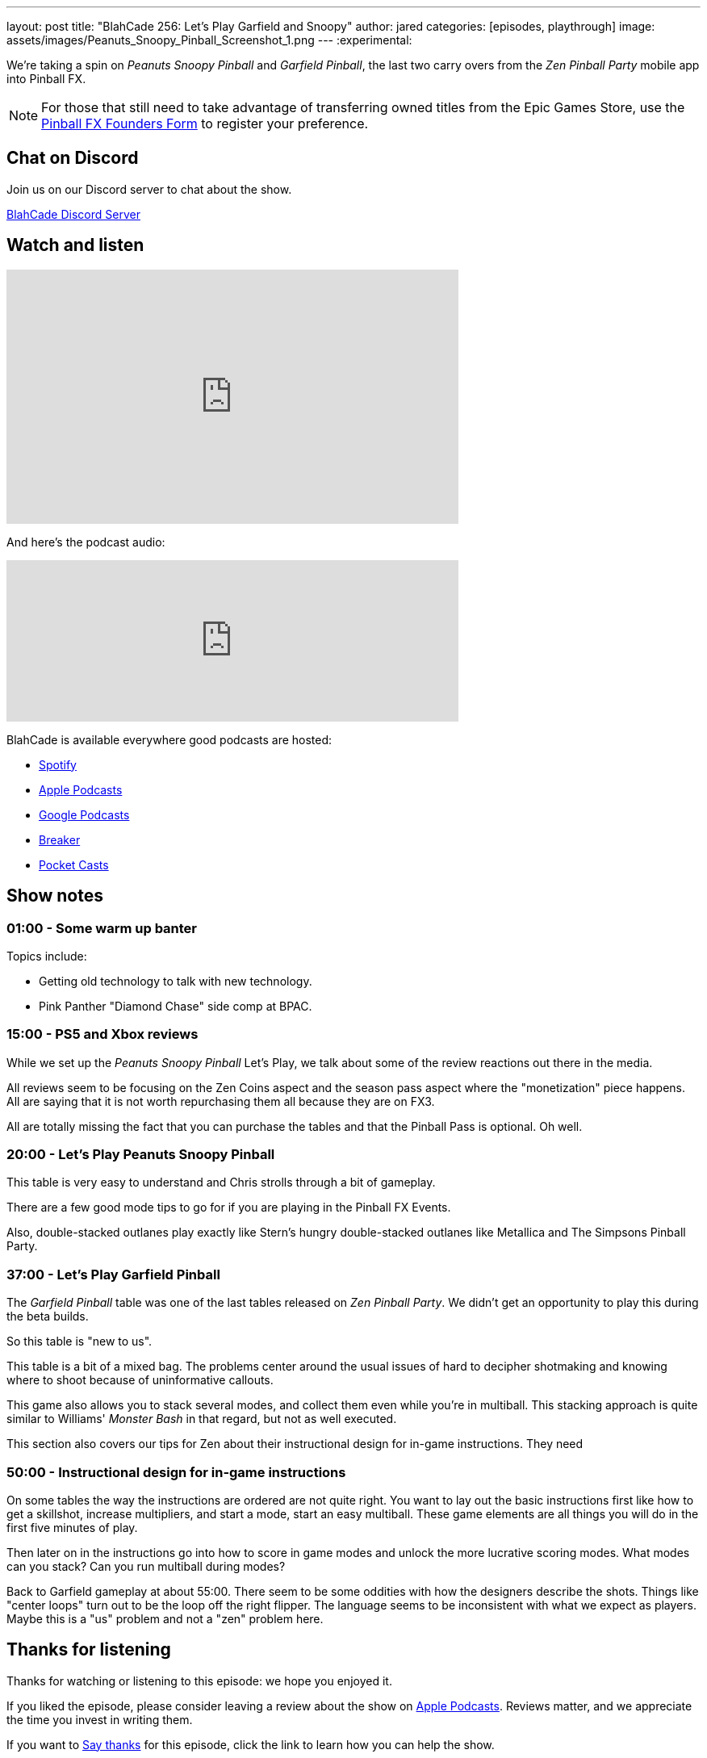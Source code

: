 ---
layout: post
title:  "BlahCade 256: Let's Play Garfield and Snoopy"
author: jared
categories: [episodes, playthrough]
image: assets/images/Peanuts_Snoopy_Pinball_Screenshot_1.png
---
:experimental:

We're taking a spin on _Peanuts Snoopy Pinball_ and _Garfield Pinball_, the last two carry overs from the _Zen Pinball Party_ mobile app into Pinball FX. 

NOTE: For those that still need to take advantage of transferring owned titles from the Epic Games Store, use the https://forms.gle/VhYWMkES1euw3GJB9[Pinball FX Founders Form] to register your preference.

== Chat on Discord

Join us on our Discord server to chat about the show.

https://discord.gg/c6HmDcQhpq[BlahCade Discord Server]

== Watch and listen

video::Hr2zqcXprkw[youtube, width=560, height=315]

And here's the podcast audio:

++++
<iframe src="https://podcasters.spotify.com/pod/show/blahcade-pinball-podcast/embed/episodes/Lets-Play-Garfield-and-Snoopy-e203s98" height="200px" width="560px" frameborder="0" scrolling="no"></iframe>
++++

BlahCade is available everywhere good podcasts are hosted:

* https://open.spotify.com/show/0Kw9Ccr7adJdDsF4mBQqSu[Spotify]

* https://podcasts.apple.com/us/podcast/blahcade-podcast/id1039748922?uo=4[Apple Podcasts]

* https://podcasts.google.com/feed/aHR0cHM6Ly9zaG91dGVuZ2luZS5jb20vQmxhaENhZGVQb2RjYXN0LnhtbA?sa=X&ved=0CAMQ4aUDahgKEwjYtqi8sIX1AhUAAAAAHQAAAAAQlgI[Google Podcasts]

* https://www.breaker.audio/blahcade-podcast[Breaker]

* https://pca.st/jilmqg24[Pocket Casts]

== Show notes

=== 01:00 - Some warm up banter

Topics include:

* Getting old technology to talk with new technology.

* Pink Panther "Diamond Chase" side comp at BPAC.

=== 15:00 - PS5 and Xbox reviews 

While we set up the _Peanuts Snoopy Pinball_ Let's Play, we talk about some of the review reactions out there in the media.

All reviews seem to be focusing on the Zen Coins aspect and the season pass aspect where the "monetization" piece happens.
All are saying that it is not worth repurchasing them all because they are on FX3.

All are totally missing the fact that you can purchase the tables and that the Pinball Pass is optional.
Oh well.

=== 20:00 - Let's Play Peanuts Snoopy Pinball

This table is very easy to understand and Chris strolls through a bit of gameplay. 

There are a few good mode tips to go for if you are playing in the Pinball FX Events. 

Also, double-stacked outlanes play exactly like Stern's hungry double-stacked outlanes like Metallica and The Simpsons Pinball Party.

=== 37:00 - Let's Play Garfield Pinball

The _Garfield Pinball_ table was one of the last tables released on _Zen Pinball Party_. We didn't get an opportunity to play this during the beta builds.

So this table is "new to us".

This table is a bit of a mixed bag. The problems center around the usual issues of hard to decipher shotmaking and knowing where to shoot because of uninformative callouts.

This game also allows you to stack several modes, and collect them even while you're in multiball. 
This stacking approach is quite similar to Williams' _Monster Bash_ in that regard, but not as well executed. 

This section also covers our tips for Zen about their instructional design for in-game instructions.
They need 

=== 50:00 - Instructional design for in-game instructions

On some tables the way the instructions are ordered are not quite right.
You want to lay out the basic instructions first like how to get a skillshot, increase multipliers, and start a mode, start an easy multiball. 
These game elements are all things you will do in the first five minutes of play. 

Then later on in the instructions go into how to score in game modes and unlock the more lucrative scoring modes.
What modes can you stack?
Can you run multiball during modes?

Back to Garfield gameplay at about 55:00. 
There seem to be some oddities with how the designers describe the shots. 
Things like "center loops" turn out to be the loop off the right flipper. 
The language seems to be inconsistent with what we expect as players.
Maybe this is a "us" problem and not a "zen" problem here.

== Thanks for listening

Thanks for watching or listening to this episode: we hope you enjoyed it.

If you liked the episode, please consider leaving a review about the show on https://podcasts.apple.com/au/podcast/blahcade-podcast/id1039748922[Apple Podcasts^]. 
Reviews matter, and we appreciate the time you invest in writing them.

If you want to https://www.blahcadepinball.com/support-the-show.html[Say thanks^] for this episode, click the link to learn how you can help the show.

If you want to make your digital pinball cabinet look amazing, why not use our https://www.blahcadepinball.com/backglass.html[Cabinet backbox art^] for your build?